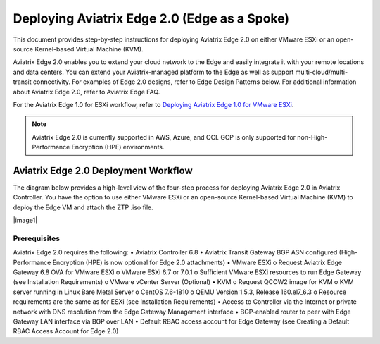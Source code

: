 .. meta::
   :description: Aviatrix Edge
   :keywords: Edge as a spoke, KVM, ESXi, secure edge


==============================================
Deploying Aviatrix Edge  2.0 (Edge as a Spoke)
==============================================

This document provides step-by-step instructions for deploying Aviatrix Edge 2.0 on either VMware ESXi or an open-source Kernel-based Virtual Machine (KVM). 

Aviatrix Edge 2.0 enables you to extend your cloud network to the Edge and easily integrate it with your remote locations and data centers. You can extend your Aviatrix-managed platform to the Edge as well as support multi-cloud/multi-transit connectivity. For examples of Edge 2.0 designs, refer to Edge Design Patterns below. For additional information about Aviatrix Edge 2.0, refer to Aviatrix Edge FAQ. 

For the Aviatrix Edge 1.0 for ESXi workflow, refer to `Deploying Aviatrix Edge 1.0 for VMware ESXi <http://docs.aviatrix.com/HowTos/Controller_and_Software_Release_Notes.html#preview-features>`_.


.. note::
   Aviatrix Edge 2.0 is currently supported in AWS, Azure, and OCI. GCP is only supported for non-High-Performance Encryption (HPE) environments. 
   
Aviatrix Edge 2.0 Deployment Workflow
=====================================

The diagram below provides a high-level view of the four-step process for deploying Aviatrix Edge 2.0 in Aviatrix Controller. You have the option to use either VMware ESXi or an open-source Kernel-based Virtual Machine (KVM) to deploy the Edge VM and attach the ZTP .iso file.

|image1|

Prerequisites
-------------

Aviatrix Edge 2.0 requires the following:
•	Aviatrix Controller 6.8
•	Aviatrix Transit Gateway BGP ASN configured (High-Performance Encryption (HPE) is now optional for Edge 2.0 attachments)
•	VMware ESXi  
o	Request Aviatrix Edge Gateway 6.8 OVA for VMware ESXi
o	VMware ESXi 6.7 or 7.0.1
o	Sufficient VMware ESXi resources to run Edge Gateway   (see Installation Requirements)
o	VMware vCenter Server (Optional)
•	KVM  
o	Request QCOW2 image for KVM 
o	KVM server running in Linux Bare Metal Server
o	CentOS 7.6-1810
o	QEMU Version 1.5.3, Release 160.el7_6.3
o	Resource requirements are the same as for ESXi (see Installation Requirements)
•	Access to Controller via the Internet    or private network with DNS resolution from the Edge Gateway Management interface
•	BGP-enabled   router to peer with Edge Gateway LAN interface via BGP over LAN
•	Default RBAC access account for Edge Gateway (see Creating a Default RBAC Access Account for Edge 2.0)







.. disqus::
